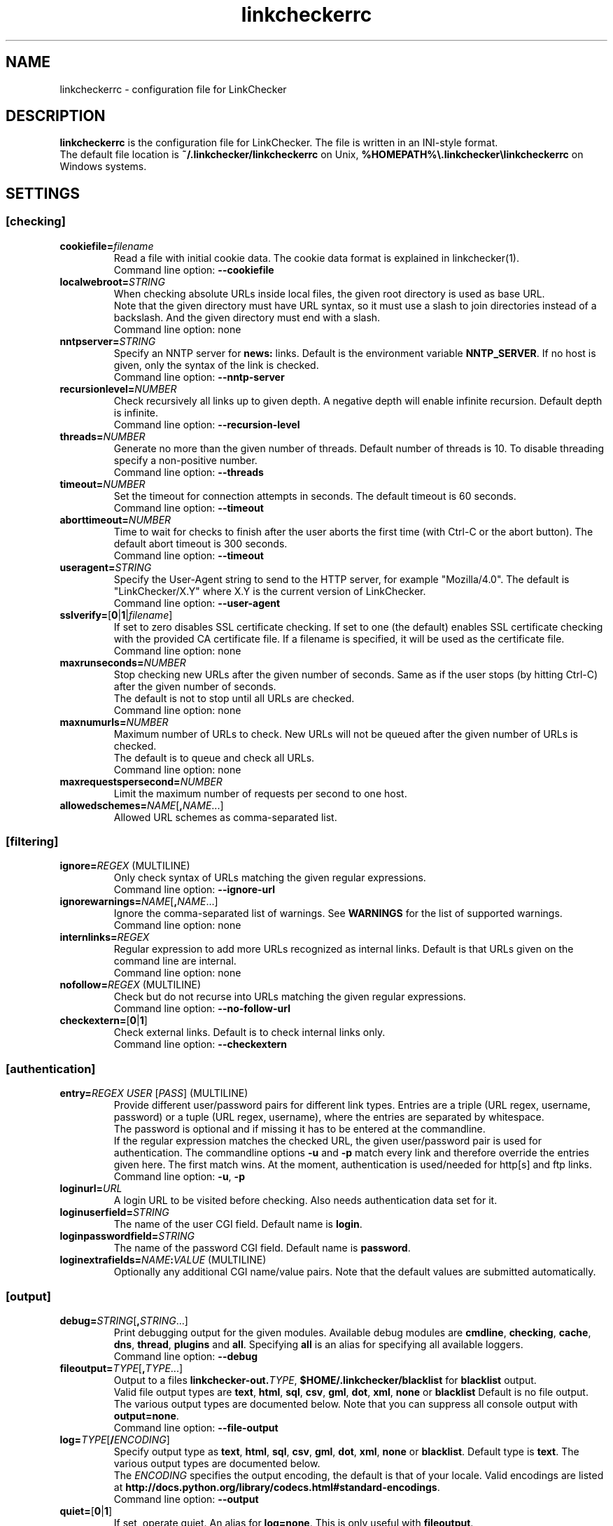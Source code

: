 .TH linkcheckerrc 5 2007-11-30 "LinkChecker"
.SH NAME
linkcheckerrc - configuration file for LinkChecker
.
.SH DESCRIPTION
\fBlinkcheckerrc\fP is the configuration file for LinkChecker.
The file is written in an INI-style format.
.br
The default file location is \fB~/.linkchecker/linkcheckerrc\fP on Unix,
\fB%HOMEPATH%\\.linkchecker\\linkcheckerrc\fP on Windows systems.
.SH SETTINGS
.SS \fB[checking]\fP
.TP
\fBcookiefile=\fP\fIfilename\fP
Read a file with initial cookie data. The cookie data
format is explained in linkchecker(1).
.br
Command line option: \fB\-\-cookiefile\fP
.TP
\fBlocalwebroot=\fP\fISTRING\fP
When checking absolute URLs inside local files, the given root directory
is used as base URL.
.br
Note that the given directory must have URL syntax, so it must use a slash
to join directories instead of a backslash.
And the given directory must end with a slash.
.br
Command line option: none
.TP
\fBnntpserver=\fP\fISTRING\fP
Specify an NNTP server for \fBnews:\fP links. Default is the
environment variable \fBNNTP_SERVER\fP. If no host is given,
only the syntax of the link is checked.
.br
Command line option: \fB\-\-nntp\-server\fP
.TP
\fBrecursionlevel=\fP\fINUMBER\fP
Check recursively all links up to given depth.
A negative depth will enable infinite recursion.
Default depth is infinite.
.br
Command line option: \fB\-\-recursion\-level\fP
.TP
\fBthreads=\fP\fINUMBER\fP
Generate no more than the given number of threads. Default number
of threads is 10. To disable threading specify a non-positive number.
.br
Command line option: \fB\-\-threads\fP
.TP
\fBtimeout=\fP\fINUMBER\fP
Set the timeout for connection attempts in seconds. The default timeout
is 60 seconds.
.br
Command line option: \fB\-\-timeout\fP
.TP
\fBaborttimeout=\fP\fINUMBER\fP
Time to wait for checks to finish after the user aborts the first time
(with Ctrl-C or the abort button).
The default abort timeout is 300 seconds.
.br
Command line option: \fB\-\-timeout\fP
.TP
\fBuseragent=\fP\fISTRING\fP
Specify the User-Agent string to send to the HTTP server, for example
"Mozilla/4.0". The default is "LinkChecker/X.Y" where X.Y is the current
version of LinkChecker.
.br
Command line option: \fB\-\-user\-agent\fP
.TP
\fBsslverify=\fP[\fB0\fP|\fB1\fP|\fIfilename\fP]
If set to zero disables SSL certificate checking.
If set to one (the default) enables SSL certificate checking with
the provided CA certificate file. If a filename is specified, it
will be used as the certificate file.
.br
Command line option: none
.TP
\fBmaxrunseconds=\fP\fINUMBER\fP
Stop checking new URLs after the given number of seconds. Same as if the
user stops (by hitting Ctrl-C) after the given number of seconds.
.br
The default is not to stop until all URLs are checked.
.br
Command line option: none
.TP
\fBmaxnumurls=\fP\fINUMBER\fP
Maximum number of URLs to check. New URLs will not be queued after the
given number of URLs is checked.
.br
The default is to queue and check all URLs.
.br
Command line option: none
.TP
\fBmaxrequestspersecond=\fP\fINUMBER\fP
Limit the maximum number of requests per second to one host.
.TP
\fBallowedschemes=\fP\fINAME\fP[\fB,\fP\fINAME\fP...]
Allowed URL schemes as comma-separated list.
.SS \fB[filtering]\fP
.TP
\fBignore=\fP\fIREGEX\fP (MULTILINE)
Only check syntax of URLs matching the given regular expressions.
.br
Command line option: \fB\-\-ignore\-url\fP
.TP
\fBignorewarnings=\fP\fINAME\fP[\fB,\fP\fINAME\fP...]
Ignore the comma-separated list of warnings. See
\fBWARNINGS\fP for the list of supported warnings.
.br
Command line option: none
.TP
\fBinternlinks=\fP\fIREGEX\fP
Regular expression to add more URLs recognized as internal links.
Default is that URLs given on the command line are internal.
.br
Command line option: none
.TP
\fBnofollow=\fP\fIREGEX\fP (MULTILINE)
Check but do not recurse into URLs matching the given regular
expressions.
.br
Command line option: \fB\-\-no\-follow\-url\fP
.TP
\fBcheckextern=\fP[\fB0\fP|\fB1\fP]
Check external links. Default is to check internal links only.
.br
Command line option: \fB\-\-checkextern\fP
.SS \fB[authentication]\fP
.TP
\fBentry=\fP\fIREGEX\fP \fIUSER\fP [\fIPASS\fP] (MULTILINE)
Provide different user/password pairs for different link types.
Entries are a triple (URL regex, username, password)
or a tuple (URL regex, username), where the entries are
separated by whitespace.
.br
The password is optional and if missing it has to be entered at the
commandline.
.br
If the regular expression matches the checked URL, the given user/password
pair is used for authentication. The commandline options
\fB\-u\fP and \fB\-p\fP match every link and therefore override the entries
given here. The first match wins. At the moment, authentication is
used/needed for http[s] and ftp links.
.br
Command line option: \fB\-u\fP, \fB\-p\fP
.TP
\fBloginurl=\fP\fIURL\fP
A login URL to be visited before checking. Also needs authentication
data set for it.
.TP
\fBloginuserfield=\fP\fISTRING\fP
The name of the user CGI field. Default name is \fBlogin\fP.
.TP
\fBloginpasswordfield=\fP\fISTRING\fP
The name of the password CGI field. Default name is \fBpassword\fP.
.TP
\fBloginextrafields=\fP\fINAME\fP\fB:\fP\fIVALUE\fP (MULTILINE)
Optionally any additional CGI name/value pairs. Note that the default
values are submitted automatically.
.SS \fB[output]\fP
.TP
\fBdebug=\fP\fISTRING\fP[\fB,\fP\fISTRING\fP...]
Print debugging output for the given modules.
Available debug modules are \fBcmdline\fP, \fBchecking\fP,
\fBcache\fP, \fBdns\fP, \fBthread\fP, \fBplugins\fP and \fBall\fP.
Specifying \fBall\fP is an alias for specifying all available loggers.
.br
Command line option: \fB\-\-debug\fP
.TP
\fBfileoutput=\fP\fITYPE\fP[\fB,\fP\fITYPE\fP...]
Output to a files \fBlinkchecker\-out.\fP\fITYPE\fP,
\fB$HOME/.linkchecker/blacklist\fP for
\fBblacklist\fP output.
.br
Valid file output types are \fBtext\fP, \fBhtml\fP, \fBsql\fP,
\fBcsv\fP, \fBgml\fP, \fBdot\fP, \fBxml\fP, \fBnone\fP or \fBblacklist\fP
Default is no file output. The various output types are documented
below. Note that you can suppress all console output
with \fBoutput=none\fP.
.br
Command line option: \fB\-\-file\-output\fP
.TP
\fBlog=\fP\fITYPE\fP[\fB/\fP\fIENCODING\fP]
Specify output type as \fBtext\fP, \fBhtml\fP, \fBsql\fP,
\fBcsv\fP, \fBgml\fP, \fBdot\fP, \fBxml\fP, \fBnone\fP or \fBblacklist\fP.
Default type is \fBtext\fP. The various output types are documented
below.
.br
The \fIENCODING\fP specifies the output encoding, the default is
that of your locale. Valid encodings are listed at
\fBhttp://docs.python.org/library/codecs.html#standard-encodings\fP.
.br
Command line option: \fB\-\-output\fP
.TP
\fBquiet=\fP[\fB0\fP|\fB1\fP]
If set, operate quiet. An alias for \fBlog=none\fP.
This is only useful with \fBfileoutput\fP.
.br
Command line option: \fB\-\-verbose\fP
.TP
\fBstatus=\fP[\fB0\fP|\fB1\fP]
Control printing check status messages. Default is 1.
.br
Command line option: \fB\-\-no\-status\fP
.TP
\fBverbose=\fP[\fB0\fP|\fB1\fP]
If set log all checked URLs once. Default is to log only errors and warnings.
.br
Command line option: \fB\-\-verbose\fP
.TP
\fBwarnings=\fP[\fB0\fP|\fB1\fP]
If set log warnings. Default is to log warnings.
.br
Command line option: \fB\-\-no\-warnings\fP
.SS \fB[text]\fP
.TP
\fBfilename=\fP\fISTRING\fP
Specify output filename for text logging. Default filename is
\fBlinkchecker-out.txt\fP.
.br
Command line option: \fB\-\-file\-output=\fP
.TP
\fBparts=\fP\fISTRING\fP
Comma-separated list of parts that have to be logged.
See \fBLOGGER PARTS\fP below.
.br
Command line option: none
.TP
\fBencoding=\fP\fISTRING\fP
Valid encodings are listed in
\fBhttp://docs.python.org/library/codecs.html#standard-encodings\fP.
.br
Default encoding is \fBiso\-8859\-15\fP.
.TP
\fIcolor*\fP
Color settings for the various log parts, syntax is \fIcolor\fP or
\fItype\fP\fB;\fP\fIcolor\fP. The \fItype\fP can be
\fBbold\fP, \fBlight\fP, \fBblink\fP, \fBinvert\fP.
The \fIcolor\fP can be
\fBdefault\fP, \fBblack\fP, \fBred\fP, \fBgreen\fP, \fByellow\fP, \fBblue\fP,
\fBpurple\fP, \fBcyan\fP, \fBwhite\fP, \fBBlack\fP, \fBRed\fP, \fBGreen\fP,
\fBYellow\fP, \fBBlue\fP, \fBPurple\fP, \fBCyan\fP or \fBWhite\fP.
.br
Command line option: none
.TP
\fBcolorparent=\fP\fISTRING\fP
Set parent color. Default is \fBwhite\fP.
.TP
\fBcolorurl=\fP\fISTRING\fP
Set URL color. Default is \fBdefault\fP.
.TP
\fBcolorname=\fP\fISTRING\fP
Set name color. Default is \fBdefault\fP.
.TP
\fBcolorreal=\fP\fISTRING\fP
Set real URL color. Default is \fBcyan\fP.
.TP
\fBcolorbase=\fP\fISTRING\fP
Set base URL color. Default is \fBpurple\fP.
.TP
\fBcolorvalid=\fP\fISTRING\fP
Set valid color. Default is \fBbold;green\fP.
.TP
\fBcolorinvalid=\fP\fISTRING\fP
Set invalid color. Default is \fBbold;red\fP.
.TP
\fBcolorinfo=\fP\fISTRING\fP
Set info color. Default is \fBdefault\fP.
.TP
\fBcolorwarning=\fP\fISTRING\fP
Set warning color. Default is \fBbold;yellow\fP.
.TP
\fBcolordltime=\fP\fISTRING\fP
Set download time color. Default is \fBdefault\fP.
.TP
\fBcolorreset=\fP\fISTRING\fP
Set reset color. Default is \fBdefault\fP.
.SS \fB[gml]\fP
.TP
\fBfilename=\fP\fISTRING\fP
See [text] section above.
.TP
\fBparts=\fP\fISTRING\fP
See [text] section above.
.TP
\fBencoding=\fP\fISTRING\fP
See [text] section above.
.SS \fB[dot]\fP
.TP
\fBfilename=\fP\fISTRING\fP
See [text] section above.
.TP
\fBparts=\fP\fISTRING\fP
See [text] section above.
.TP
\fBencoding=\fP\fISTRING\fP
See [text] section above.
.SS \fB[csv]\fP
.TP
\fBfilename=\fP\fISTRING\fP
See [text] section above.
.TP
\fBparts=\fP\fISTRING\fP
See [text] section above.
.TP
\fBencoding=\fP\fISTRING\fP
See [text] section above.
.TP
\fBseparator=\fP\fICHAR\fP
Set CSV separator. Default is a comma (\fB,\fP).
.TP
\fBquotechar=\fP\fICHAR\fP
Set CSV quote character. Default is a double quote (\fB"\fP).
.SS \fB[sql]\fP
.TP
\fBfilename=\fP\fISTRING\fP
See [text] section above.
.TP
\fBparts=\fP\fISTRING\fP
See [text] section above.
.TP
\fBencoding=\fP\fISTRING\fP
See [text] section above.
.TP
\fBdbname=\fP\fISTRING\fP
Set database name to store into. Default is \fBlinksdb\fP.
.TP
\fBseparator=\fP\fICHAR\fP
Set SQL command separator character. Default is a semicolon (\fB;\fP).
.SS \fB[html]\fP
.TP
\fBfilename=\fP\fISTRING\fP
See [text] section above.
.TP
\fBparts=\fP\fISTRING\fP
See [text] section above.
.TP
\fBencoding=\fP\fISTRING\fP
See [text] section above.
.TP
\fBcolorbackground=\fP\fICOLOR\fP
Set HTML background color. Default is \fB#fff7e5\fP.
.TP
\fBcolorurl=\fP
Set HTML URL color. Default is \fB#dcd5cf\fP.
.TP
\fBcolorborder=\fP
Set HTML border color. Default is \fB#000000\fP.
.TP
\fBcolorlink=\fP
Set HTML link color. Default is \fB#191c83\fP.
.TP
\fBcolorwarning=\fP
Set HTML warning color. Default is \fB#e0954e\fP.
.TP
\fBcolorerror=\fP
Set HTML error color. Default is \fB#db4930\fP.
.TP
\fBcolorok=\fP
Set HTML valid color. Default is \fB#3ba557\fP.
.SS \fB[blacklist]\fP
.TP
\fBfilename=\fP\fISTRING\fP
See [text] section above.
.TP
\fBencoding=\fP\fISTRING\fP
See [text] section above.
.SS \fB[xml]\fP
.TP
\fBfilename=\fP\fISTRING\fP
See [text] section above.
.TP
\fBparts=\fP\fISTRING\fP
See [text] section above.
.TP
\fBencoding=\fP\fISTRING\fP
See [text] section above.
.SS \fB[gxml]\fP
.TP
\fBfilename=\fP\fISTRING\fP
See [text] section above.
.TP
\fBparts=\fP\fISTRING\fP
See [text] section above.
.TP
\fBencoding=\fP\fISTRING\fP
See [text] section above.
.SS \fB[sitemap]\fP
.TP
\fBfilename=\fP\fISTRING\fP
See [text] section above.
.TP
\fBparts=\fP\fISTRING\fP
See [text] section above.
.TP
\fBencoding=\fP\fISTRING\fP
See [text] section above.
.TP
\fBpriority=\fP\fIFLOAT\fP
A number between 0.0 and 1.0 determining the priority. The default
priority for the first URL is 1.0, for all child URLs 0.5.
.TP
\fBfrequency=\fP[\fBalways\fP|\fBhourly\fP|\fBdaily\fP|\fBweekly\fP|\fBmonthly\fP|\fByearly\fP|\fBnever\fP]
How frequently pages are changing.
.
.SH "LOGGER PARTS"
 \fBall\fP       (for all parts)
 \fBid\fP        (a unique ID for each logentry)
 \fBrealurl\fP   (the full url link)
 \fBresult\fP    (valid or invalid, with messages)
 \fBextern\fP    (1 or 0, only in some logger types reported)
 \fBbase\fP      (base href=...)
 \fBname\fP      (<a href=...>name</a> and <img alt="name">)
 \fBparenturl\fP (if any)
 \fBinfo\fP      (some additional info, e.g. FTP welcome messages)
 \fBwarning\fP   (warnings)
 \fBdltime\fP    (download time)
 \fBchecktime\fP (check time)
 \fBurl\fP       (the original url name, can be relative)
 \fBintro\fP     (the blurb at the beginning, "starting at ...")
 \fBoutro\fP     (the blurb at the end, "found x errors ...")
.SH MULTILINE
Some option values can span multiple lines. Each line has to be indented
for that to work. Lines starting with a hash (\fB#\fP) will be ignored,
though they must still be indented.

 ignore=
   lconline
   bookmark
   # a comment
   ^mailto:
.
.SH EXAMPLE
 [output]
 log=html

 [checking]
 threads=5

 [filtering]
 ignorewarnings=http-moved-permanent

.SH PLUGINS
All plugins have a separate section. If the section
appears in the configuration file the plugin is enabled.
Some plugins read extra options in their section.

.SS \fB[AnchorCheck]\fP
Checks validity of HTML anchors.

.SS \fB[LocationInfo]\fP
Adds the country and if possible city name of the URL host as info.
Needs GeoIP or pygeoip and a local country or city lookup DB installed.

.SS \fB[RegexCheck]\fP
Define a regular expression which prints a warning if it matches
any content of the checked link. This applies only to valid pages,
so we can get their content.
.TP
\fBwarningregex=\fP\fIREGEX\fP
Use this to check for pages that contain some form of error
message, for example "This page has moved" or "Oracle
Application error". \fIREGEX\fP should be unquoted.

Note that multiple values can be combined in the regular expression,
for example "(This page has moved|Oracle Application error)".

.SS \fB[SslCertificateCheck]\fP
Check SSL certificate expiration date. Only internal https: links
will be checked. A domain will only be checked once to avoid duplicate
warnings.
.TP
\fBsslcertwarndays=\fP\fINUMBER\fP
Configures the expiration warning time in days.

.SS \fB[HtmlSyntaxCheck]\fP
Check the syntax of HTML pages with the online W3C HTML validator.
See http://validator.w3.org/docs/api.html.
.TP
\fBcheckerurl=\fP\fISTRING\fP
Use a custom instance of the instance of the W3C HTML Checker.

.SS \fB[HttpHeaderInfo]\fP
Print HTTP headers in URL info.
.TP
\fBprefixes=\fP\fIprefix1\fP[,\fIprefix2\fP]...
List of comma separated header prefixes. For example
to display all HTTP headers that start with "X-".

.SS \fB[CssSyntaxCheck]\fP
Check the syntax of HTML pages with the online W3C CSS validator.
See http://jigsaw.w3.org/css-validator/manual.html#expert.

.SS \fB[VirusCheck]\fP
Checks the page content for virus infections with clamav.
A local clamav daemon must be installed.
.TP
\fBclamavconf=\fP\fIfilename\fP
Filename of \fBclamd.conf\fP config file.
.
.SS \fB[PdfParser]\fP
Parse PDF files for URLs to check. Needs the \fBpdfminer\fP
Python package installed.

.SS \fB[WordParser]\fP
Parse Word files for URLs to check. Needs the \fPpywin32\fP
Python extension installed.

.SH WARNINGS
The following warnings are recognized in the 'ignorewarnings' config
file entry:
.br
.TP
\fBfile-missing-slash\fP
The file: URL is missing a trailing slash.
.TP
\fBfile-system-path\fP
The file: path is not the same as the system specific path.
.TP
\fBftp-missing-slash\fP
The ftp: URL is missing a trailing slash.
.TP
\fBhttp-cookie-store-error\fP
An error occurred while storing a cookie.
.TP
\fBhttp-empty-content\fP
The URL had no content.
.TP
\fBmail-no-mx-host\fP
The mail MX host could not be found.
.TP
\fBnntp-no-newsgroup\fP
The NNTP newsgroup could not be found.
.TP
\fBnntp-no-server\fP
No NNTP server was found.
.TP
\fBurl-content-size-zero\fP
The URL content size is zero.
.TP
\fBurl-content-too-large\fP
The URL content size is too large.
.TP
\fBurl-effective-url\fP
The effective URL is different from the original.
.TP
\fBurl-error-getting-content\fP
Could not get the content of the URL.
.TP
\fBurl-obfuscated-ip\fP
The IP is obfuscated.
.TP
\fBurl-whitespace\fP
The URL contains leading or trailing whitespace.

.SH "SEE ALSO"
linkchecker(1)
.
.SH AUTHOR
Bastian Kleineidam <bastian.kleineidam@web.de>
.
.SH COPYRIGHT
Copyright \(co 2000-2014 Bastian Kleineidam
